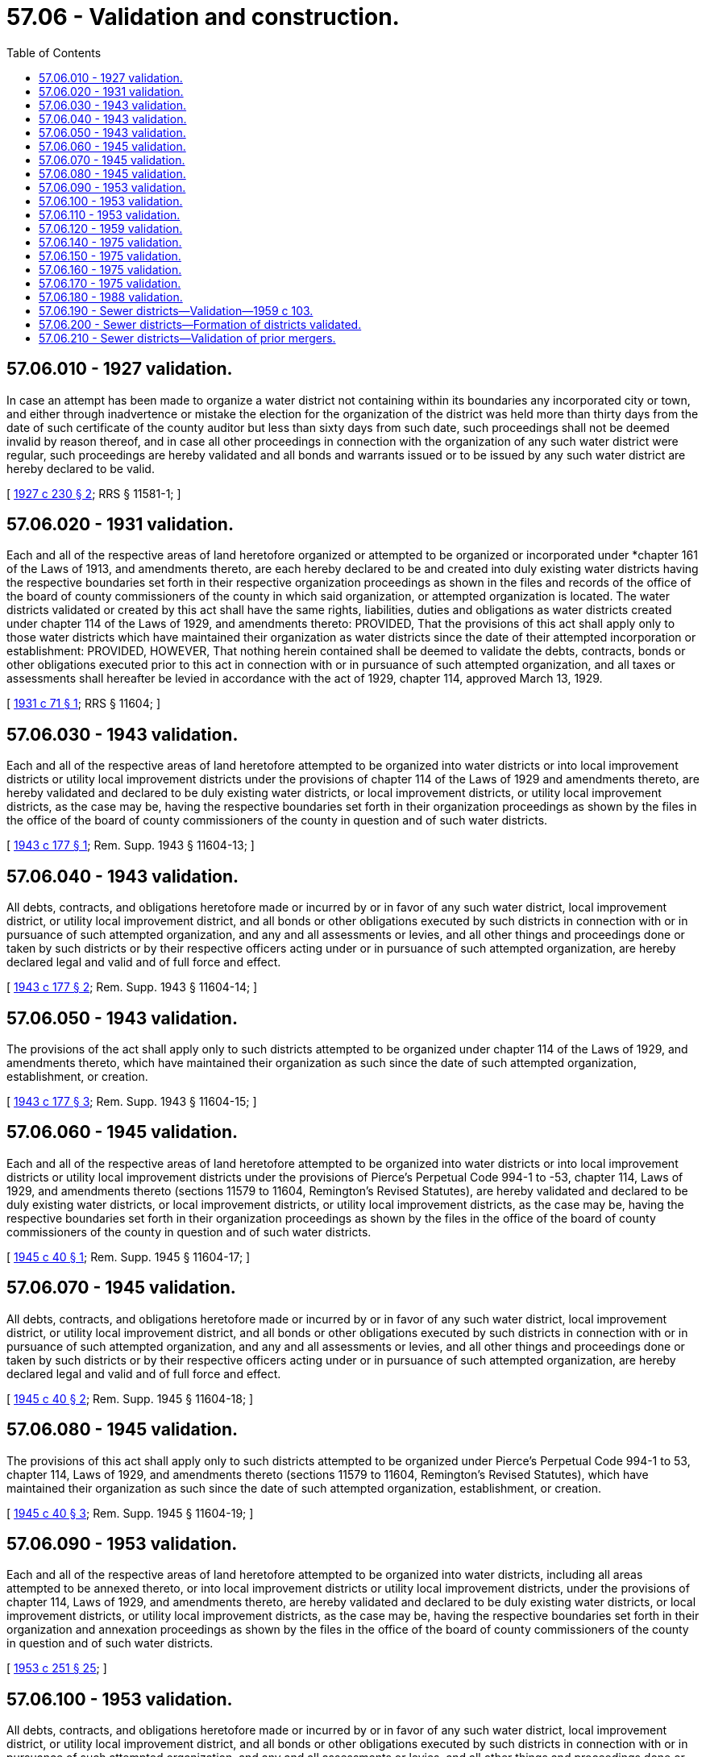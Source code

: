 = 57.06 - Validation and construction.
:toc:

== 57.06.010 - 1927 validation.
In case an attempt has been made to organize a water district not containing within its boundaries any incorporated city or town, and either through inadvertence or mistake the election for the organization of the district was held more than thirty days from the date of such certificate of the county auditor but less than sixty days from such date, such proceedings shall not be deemed invalid by reason thereof, and in case all other proceedings in connection with the organization of any such water district were regular, such proceedings are hereby validated and all bonds and warrants issued or to be issued by any such water district are hereby declared to be valid.

[ http://leg.wa.gov/CodeReviser/documents/sessionlaw/1927c230.pdf?cite=1927%20c%20230%20§%202[1927 c 230 § 2]; RRS § 11581-1; ]

== 57.06.020 - 1931 validation.
Each and all of the respective areas of land heretofore organized or attempted to be organized or incorporated under *chapter 161 of the Laws of 1913, and amendments thereto, are each hereby declared to be and created into duly existing water districts having the respective boundaries set forth in their respective organization proceedings as shown in the files and records of the office of the board of county commissioners of the county in which said organization, or attempted organization is located. The water districts validated or created by this act shall have the same rights, liabilities, duties and obligations as water districts created under chapter 114 of the Laws of 1929, and amendments thereto: PROVIDED, That the provisions of this act shall apply only to those water districts which have maintained their organization as water districts since the date of their attempted incorporation or establishment: PROVIDED, HOWEVER, That nothing herein contained shall be deemed to validate the debts, contracts, bonds or other obligations executed prior to this act in connection with or in pursuance of such attempted organization, and all taxes or assessments shall hereafter be levied in accordance with the act of 1929, chapter 114, approved March 13, 1929.

[ http://leg.wa.gov/CodeReviser/documents/sessionlaw/1931c71.pdf?cite=1931%20c%2071%20§%201[1931 c 71 § 1]; RRS § 11604; ]

== 57.06.030 - 1943 validation.
Each and all of the respective areas of land heretofore attempted to be organized into water districts or into local improvement districts or utility local improvement districts under the provisions of chapter 114 of the Laws of 1929 and amendments thereto, are hereby validated and declared to be duly existing water districts, or local improvement districts, or utility local improvement districts, as the case may be, having the respective boundaries set forth in their organization proceedings as shown by the files in the office of the board of county commissioners of the county in question and of such water districts.

[ http://leg.wa.gov/CodeReviser/documents/sessionlaw/1943c177.pdf?cite=1943%20c%20177%20§%201[1943 c 177 § 1]; Rem. Supp. 1943 § 11604-13; ]

== 57.06.040 - 1943 validation.
All debts, contracts, and obligations heretofore made or incurred by or in favor of any such water district, local improvement district, or utility local improvement district, and all bonds or other obligations executed by such districts in connection with or in pursuance of such attempted organization, and any and all assessments or levies, and all other things and proceedings done or taken by such districts or by their respective officers acting under or in pursuance of such attempted organization, are hereby declared legal and valid and of full force and effect.

[ http://leg.wa.gov/CodeReviser/documents/sessionlaw/1943c177.pdf?cite=1943%20c%20177%20§%202[1943 c 177 § 2]; Rem. Supp. 1943 § 11604-14; ]

== 57.06.050 - 1943 validation.
The provisions of the act shall apply only to such districts attempted to be organized under chapter 114 of the Laws of 1929, and amendments thereto, which have maintained their organization as such since the date of such attempted organization, establishment, or creation.

[ http://leg.wa.gov/CodeReviser/documents/sessionlaw/1943c177.pdf?cite=1943%20c%20177%20§%203[1943 c 177 § 3]; Rem. Supp. 1943 § 11604-15; ]

== 57.06.060 - 1945 validation.
Each and all of the respective areas of land heretofore attempted to be organized into water districts or into local improvement districts or utility local improvement districts under the provisions of Pierce's Perpetual Code 994-1 to -53, chapter 114, Laws of 1929, and amendments thereto (sections 11579 to 11604, Remington's Revised Statutes), are hereby validated and declared to be duly existing water districts, or local improvement districts, or utility local improvement districts, as the case may be, having the respective boundaries set forth in their organization proceedings as shown by the files in the office of the board of county commissioners of the county in question and of such water districts.

[ http://leg.wa.gov/CodeReviser/documents/sessionlaw/1945c40.pdf?cite=1945%20c%2040%20§%201[1945 c 40 § 1]; Rem. Supp. 1945 § 11604-17; ]

== 57.06.070 - 1945 validation.
All debts, contracts, and obligations heretofore made or incurred by or in favor of any such water district, local improvement district, or utility local improvement district, and all bonds or other obligations executed by such districts in connection with or in pursuance of such attempted organization, and any and all assessments or levies, and all other things and proceedings done or taken by such districts or by their respective officers acting under or in pursuance of such attempted organization, are hereby declared legal and valid and of full force and effect.

[ http://leg.wa.gov/CodeReviser/documents/sessionlaw/1945c40.pdf?cite=1945%20c%2040%20§%202[1945 c 40 § 2]; Rem. Supp. 1945 § 11604-18; ]

== 57.06.080 - 1945 validation.
The provisions of this act shall apply only to such districts attempted to be organized under Pierce's Perpetual Code 994-1 to 53, chapter 114, Laws of 1929, and amendments thereto (sections 11579 to 11604, Remington's Revised Statutes), which have maintained their organization as such since the date of such attempted organization, establishment, or creation.

[ http://leg.wa.gov/CodeReviser/documents/sessionlaw/1945c40.pdf?cite=1945%20c%2040%20§%203[1945 c 40 § 3]; Rem. Supp. 1945 § 11604-19; ]

== 57.06.090 - 1953 validation.
Each and all of the respective areas of land heretofore attempted to be organized into water districts, including all areas attempted to be annexed thereto, or into local improvement districts or utility local improvement districts, under the provisions of chapter 114, Laws of 1929, and amendments thereto, are hereby validated and declared to be duly existing water districts, or local improvement districts, or utility local improvement districts, as the case may be, having the respective boundaries set forth in their organization and annexation proceedings as shown by the files in the office of the board of county commissioners of the county in question and of such water districts.

[ http://leg.wa.gov/CodeReviser/documents/sessionlaw/1953c251.pdf?cite=1953%20c%20251%20§%2025[1953 c 251 § 25]; ]

== 57.06.100 - 1953 validation.
All debts, contracts, and obligations heretofore made or incurred by or in favor of any such water district, local improvement district, or utility local improvement district, and all bonds or other obligations executed by such districts in connection with or in pursuance of such attempted organization, and any and all assessments or levies, and all other things and proceedings done or taken by such districts or by their respective officers acting under or in pursuance of such attempted organization, are hereby declared legal and valid and of full force and effect.

[ http://leg.wa.gov/CodeReviser/documents/sessionlaw/1953c251.pdf?cite=1953%20c%20251%20§%2026[1953 c 251 § 26]; ]

== 57.06.110 - 1953 validation.
The provisions of this act shall apply only to such districts attempted to be organized under chapter 114, Laws of 1929, and amendments thereto, which have maintained their organization as such since the date of such attempted organization, establishment, or creation.

[ http://leg.wa.gov/CodeReviser/documents/sessionlaw/1953c251.pdf?cite=1953%20c%20251%20§%2027[1953 c 251 § 27]; ]

== 57.06.120 - 1959 validation.
All debts, contracts and obligations heretofore made or incurred by or in favor of any water district and all bonds, warrants, or other obligations issued by such district, and all charges heretofore made by such districts, and any and all assessments heretofore levied in any local improvement districts or utility local improvement districts of any water district, and all other things and proceedings relating thereto done or taken by such water districts or by their respective officers are hereby declared to be legal and valid and of full force and effect from the date thereof: PROVIDED, That nothing in this section shall apply to ultra vires acts or acts of fraud committed by the officers or agents of said district.

[ http://leg.wa.gov/CodeReviser/documents/sessionlaw/1959c108.pdf?cite=1959%20c%20108%20§%2018[1959 c 108 § 18]; ]

== 57.06.140 - 1975 validation.
Each and all of the respective areas of land heretofore attempted to be organized into water districts under the provisions of chapter 114, Laws of 1929, and amendments thereto, are hereby validated and declared to be duly existing water districts, having the respective boundaries set forth in their organization proceedings as shown by the files in the office of the board of county commissioners of the county in question and of such water districts.

[ http://leg.wa.gov/CodeReviser/documents/sessionlaw/1975ex1c188.pdf?cite=1975%201st%20ex.s.%20c%20188%20§%2015[1975 1st ex.s. c 188 § 15]; ]

== 57.06.150 - 1975 validation.
All debts, contracts, and obligations heretofore made or incurred by or in favor of any such water district, and all bonds or other obligations executed by such districts in connection with or in pursuance of such attempted organization, and any and all assessments or levies, and all other things and proceedings done or taken by such districts or by their respective officers, including by persons acting as commissioners nominated by petition of at least twenty-five percent of the qualified electors of the district, and elected and qualified as otherwise provided by law, acting under or in pursuance of such attempted organization, are hereby declared legal and valid and of full force and effect.

[ http://leg.wa.gov/CodeReviser/documents/sessionlaw/1975ex1c188.pdf?cite=1975%201st%20ex.s.%20c%20188%20§%2016[1975 1st ex.s. c 188 § 16]; ]

== 57.06.160 - 1975 validation.
The holding and exercise of the office of commissioner by persons now serving as members of the first board of commissioners under or in pursuance of such attempted organization, nominated by petition of at least twenty-five percent of the qualified electors of the district, and elected and qualified as otherwise provided by law, is hereby declared legal and valid and of full force and effect.

[ http://leg.wa.gov/CodeReviser/documents/sessionlaw/1975ex1c188.pdf?cite=1975%201st%20ex.s.%20c%20188%20§%2017[1975 1st ex.s. c 188 § 17]; ]

== 57.06.170 - 1975 validation.
RCW 57.06.140 through 57.06.160 shall apply only to such districts attempted to be organized under chapter 114, Laws of 1929, and amendments thereto, which have maintained their organization as such since the date of such attempted organization, establishment, or creation, or which have been merged into another municipal corporation.

[ http://leg.wa.gov/CodeReviser/documents/sessionlaw/1975ex1c188.pdf?cite=1975%201st%20ex.s.%20c%20188%20§%2018[1975 1st ex.s. c 188 § 18]; ]

== 57.06.180 - 1988 validation.
The existence of all water districts formed in counties without a boundary review board in compliance with the requirements of chapter 57.04 RCW, whether or not the requirements of RCW 57.02.040 and * 56.02.070 were satisfied, is validated and such districts shall be deemed to be legally formed.

[ http://leg.wa.gov/CodeReviser/documents/sessionlaw/1988c162.pdf?cite=1988%20c%20162%20§%209[1988 c 162 § 9]; ]

== 57.06.190 - Sewer districts—Validation—1959 c 103.
All debts, contracts and obligations heretofore made or incurred by or in favor of any sewer district, all bonds, warrants, or other obligations issued by such districts, any connection or service charges made by such districts, any and all assessments heretofore levied in any utility local improvement districts of any sewer districts, and all other things and proceedings relating thereto done or taken by such sewer districts or by their respective officers are hereby declared to be legal and valid and of full force and effect from the date thereof: PROVIDED, That nothing in this section shall apply to ultra vires acts or acts of fraud committed by the officers or agents of said district.

[ http://leg.wa.gov/CodeReviser/documents/sessionlaw/1959c103.pdf?cite=1959%20c%20103%20§%2017[1959 c 103 § 17]; ]

== 57.06.200 - Sewer districts—Formation of districts validated.
The existence of all sewer districts formed in counties without a boundary review board in compliance with the requirements of *chapter 56.04 RCW, whether or not the requirements of RCW ** 56.02.060 and *** 56.02.070 were satisfied, is validated and such districts shall be deemed to be legally formed.

[ http://leg.wa.gov/CodeReviser/documents/sessionlaw/1988c162.pdf?cite=1988%20c%20162%20§%208[1988 c 162 § 8]; ]

== 57.06.210 - Sewer districts—Validation of prior mergers.
Each and all of the respective areas of land organized as a water district and heretofore attempted to be merged into a sewer district under chapter 148 of the Laws of 1969 [ex. sess.], and amendments thereto, and which have maintained their organization as part of a sewer district since the date of such attempted merger, are hereby validated and declared to be a proper merger of a water district into a sewer district. Such district shall have the respective boundaries set forth in their merger proceedings as shown by the official files of the legislative authority of the county in which such merged district is located. All debts, contracts, bonds, and other obligations heretofore executed in connection with or in pursuance of such attempted organization, and any and all assessments or levies and all other actions taken by such districts or by their respective officers acting under such attempted organization, are hereby declared legal and valid and of full force and effect. Such districts may hereafter exercise their powers only to the extent permitted by and in accordance with the provisions of *RCW 56.36.060, as now or hereafter amended.

[ http://leg.wa.gov/CodeReviser/documents/sessionlaw/1981c45.pdf?cite=1981%20c%2045%20§%208[1981 c 45 § 8]; ]

